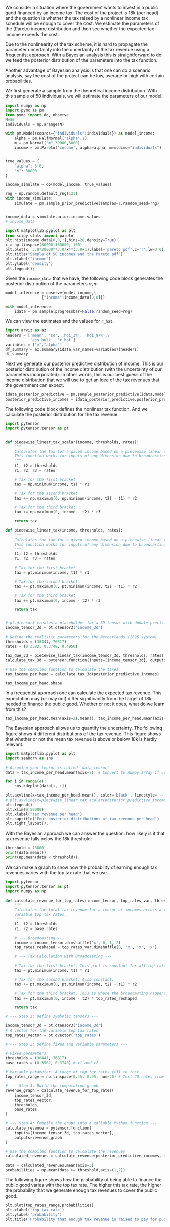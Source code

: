 #+PROPERTY: header-args  :session misja :kernel pymc_env :async yes
#+options: toc:nil num:nil

We consider a situation where the government wants to invest in a public good financed by an income tax. The cost of the project is 18k (per head) and the question is whether the tax raised by a nonlinear income tax schedule will be enough to cover the cost. We estimate the parameters of the (Pareto) income distribution and then see whether the expected tax income exceeds the cost.

Due to the nonlinearity of the tax scheme, it is hard to propagate the parameter uncertainty into the uncertainty of the tax revenue using a frequentist approach. With a Bayesian analysis this is straightforward to do: we feed the posterior distribution of the parameters into the tax function.

Another advantage of Bayesian analysis is that one can do a scenario analysis, say the cost of the project can be low, average or high with certain probabilities.

We first generate a sample from the theoretical income distribution. With this sample of 50 individuals, we will estimate the parameters of our model.


#+begin_src jupyter-python
import numpy as np
import pymc as pm
from pymc import do, observe
N=50
individuals = np.arange(N)

with pm.Model(coords={"individuals":individuals}) as model_income:
    alpha = pm.HalfNormal("alpha",1)
    m = pm.Normal("m",30000,5000)
    income = pm.Pareto('income', alpha=alpha, m=m,dims="individuals")


true_values = {
    "alpha": 3.0,
    "m": 30000
}

income_simulate = do(model_income, true_values)

rng = np.random.default_rng(123)
with income_simulate:
    simulate = pm.sample_prior_predictive(samples=1,random_seed=rng)


income_data = simulate.prior.income.values
# income_data
#+end_src

#+RESULTS:
: Sampling: [income]



#+begin_src jupyter-python :file ./figures/income_distribution.png
import matplotlib.pyplot as plt
from scipy.stats import pareto
plt.hist(income_data[0,0,:],bins=20,density=True)
x = np.linspace(30000,160000, 100)
plt.plot(x, 3.0*30000**3.0/x**(3.0+1),label='pareto pdf',c='r',lw=3.0)
plt.title("Sample of 50 incomes and the Pareto pdf")
plt.xlabel("income")
plt.ylabel('density')
plt.legend();
#+end_src

#+RESULTS:
[[file:./figures/income_distribution.png]]


Given the =income_data=  that we have, the following code block generates the posterior distribution of the parameters $\alpha,m$.

#+begin_src jupyter-python
model_inference = observe(model_income,\
                {"income":income_data[0,0]})

with model_inference:
    idata = pm.sample(progressbar=False,random_seed=rng)

#+end_src

#+RESULTS:
: Initializing NUTS using jitter+adapt_diag...
: Multiprocess sampling (4 chains in 4 jobs)
: NUTS: [alpha, m]
: Sampling 4 chains for 1_000 tune and 1_000 draw iterations (4_000 + 4_000 draws total) took 1 seconds.
: There were 2865 divergences after tuning. Increase `target_accept` or reparameterize.
: The effective sample size per chain is smaller than 100 for some parameters.  A higher number is needed for reliable rhat and ess computation. See https://arxiv.org/abs/1903.08008 for details

We can view the estimates and the values for =r_hat=.

#+begin_src jupyter-python :display plain
import arviz as az
headers = ['mean', 'sd', 'hdi_3%', 'hdi_97%',\
           'ess_bulk', 'r_hat']
variables = ["m","alpha"]
df_summary = az.summary(idata,var_names=variables)[headers]
df_summary
#+end_src

#+RESULTS:
:             mean       sd     hdi_3%    hdi_97%  ess_bulk  r_hat
: m      29882.069  230.470  29480.789  30110.355     385.0   1.01
: alpha      2.403    0.321      1.775      2.971     614.0   1.00


Next we generate our posterior predictive distribution of income. This is our posterior distribution of the income distribution (with the uncertainty of our parameters incorporated). In other words, this is our best guess of the income distribution that we will use to get an idea of the tax revenues that the government can expect.

#+begin_src jupyter-python
idata_posterior_predictive = pm.sample_posterior_predictive(idata,model=model_inference,progressbar=False)
posterior_predictive_incomes = idata_posterior_predictive.posterior_predictive.income.values
#+end_src

#+RESULTS:
: Sampling: [income]

The following code block defines the nonlinear tax function. And we calculate the posterior distribution for the tax revenue.

#+begin_src jupyter-python
import pytensor
import pytensor.tensor as pt


def piecewise_linear_tax_scalar(income, thresholds, rates):
    """
    Calculates the tax for a given income based on a piecewise linear tax function.
    This function works for inputs of any dimension due to broadcasting.
    """
    t1, t2 = thresholds
    r1, r2, r3 = rates

    # Tax for the first bracket
    tax = np.minimum(income, t1) * r1

    # Tax for the second bracket
    tax += np.maximum(0, np.minimum(income, t2) - t1) * r2

    # Tax for the third bracket
    tax += np.maximum(0, income - t2) * r3

    return tax

def piecewise_linear_tax(income, thresholds, rates):
    """
    Calculates the tax for a given income based on a piecewise linear tax function.
    This function works for inputs of any dimension due to broadcasting.
    """
    t1, t2 = thresholds
    r1, r2, r3 = rates

    # Tax for the first bracket
    tax = pt.minimum(income, t1) * r1

    # Tax for the second bracket
    tax += pt.maximum(0, pt.minimum(income, t2) - t1) * r2

    # Tax for the third bracket
    tax += pt.maximum(0, income - t2) * r3

    return tax


# pt.dtensor3 creates a placeholder for a 3D tensor with double-precision floats.
income_tensor_3d = pt.dtensor3('income_3d')

# Define the realistic parameters for the Netherlands (2025 system)
thresholds = (38441, 76817)
rates = (0.3582, 0.3748, 0.4950)

tax_due_3d = piecewise_linear_tax(income_tensor_3d, thresholds, rates)
calculate_tax_3d = pytensor.function(inputs=[income_tensor_3d], outputs=tax_due_3d)

# Use the compiled function to calculate the taxes
tax_income_per_head = calculate_tax_3d(posterior_predictive_incomes)

tax_income_per_head.shape
#+end_src

#+RESULTS:
| 4 | 1000 | 50 |


In a frequentist approach one can calculate the expected tax revenue. This expectation may (or may not) differ significantly from the target of 18k needed to finance the public good. Whether or not it does, what do we learn from this?

#+begin_src jupyter-python
tax_income_per_head.mean(axis=2).mean(), tax_income_per_head.mean(axis=2).std()
#+end_src

#+RESULTS:
| 19857.137479352594 | 4370.267847121025 |

The Bayesian approach allows us to quantify the uncertainty. The following figure shows 4 different distributions of the tax revenue. This figure shows that whether or not the mean tax revenue is above or below 18k is hardly relevant.

#+begin_src jupyter-python :file ./figures/average_tax_income_distributions.png
import matplotlib.pyplot as plt
import seaborn as sns

# Assuming your tensor is called 'data_tensor'
data = tax_income_per_head.mean(axis=2)  # Convert to numpy array if using PyTorch

for i in range(4):
    sns.kdeplot(data[i, :])

plt.axvline(x=tax_income_per_head.mean(), color='black', linestyle='--',label="expected tax revenue per head")  # Add vertical line
# plt.axvline(x=piecewise_linear_tax_scalar(posterior_predictive_incomes.mean(),thresholds,rates), color='blue', linestyle=':',label="tax of expected income per head")  # 
plt.legend()
plt.xlim(0,50000)
plt.xlabel("tax revenue per head")
plt.suptitle('Four posterior distributions of tax revenue per head')
plt.tight_layout();

#+end_src

#+RESULTS:
[[file:./figures/average_tax_income_distributions.png]]


With the Bayesian approach we can answer the question: how likely is it that tax revenue falls below the 18k threshold:

#+begin_src jupyter-python :display plain
threshold = 18000
print(data.mean())
print(np.mean(data < threshold))
#+end_src

#+RESULTS:
: 19857.137479352594
: 0.389


We can make a graph to show how the probability of earning enough tax revenues varies with the top tax rate that we use.

#+BEGIN_src jupyter-python
import pytensor
import pytensor.tensor as pt
import numpy as np

def calculate_revenue_for_top_rates(income_tensor, top_rates_var, thresholds, base_rates):
    """
    Calculates the total tax revenue for a tensor of incomes across a vector of
    variable top tax rates.
    """
    t1, t2 = thresholds
    r1, r2 = base_rates

    # --- Broadcasting ---
    income = income_tensor.dimshuffle('x', 0, 1, 2)
    top_rates_reshaped = top_rates_var.dimshuffle(0, 'x', 'x', 'x')

    # --- Tax Calculation with Broadcasting ---

    # Tax for the first bracket. This part is constant for all top rates.
    tax = pt.minimum(income, t1) * r1

    # Tax for the second bracket. Also constant.
    tax += pt.maximum(0, pt.minimum(income, t2) - t1) * r2

    # Tax for the third bracket. This is where the broadcasting happens.
    tax += pt.maximum(0, income - t2) * top_rates_reshaped

    return tax

# --- Step 1: Define symbolic tensors ---

income_tensor_3d = pt.dtensor3('income_3d')
# A vector for the variable top tax rates
top_rates_vector = pt.dvector('top_rates')

# --- Step 2: Define fixed and variable parameters ---

# Fixed parameters
thresholds = (38441, 76817)
base_rates = (0.3582, 0.3748) # r1 and r2

# Variable parameter: A range of top tax rates (r3) to test
top_rates_range = np.linspace(0.45, 0.95, num=20) # Test 20 rates from 45% to 95%

# --- Step 3: Build the computation graph ---
revenue_graph = calculate_revenue_for_top_rates(
    income_tensor_3d,
    top_rates_vector,
    thresholds,
    base_rates
)

# --- Step 4: Compile the graph into a callable Python function ---
calculate_revenue = pytensor.function(
    inputs=[income_tensor_3d, top_rates_vector],
    outputs=revenue_graph
)

# Use the compiled function to calculate the revenues
calculated_revenues = calculate_revenue(posterior_predictive_incomes, top_rates_range)

#+end_src

#+RESULTS:


#+begin_src jupyter-python
data = calculated_revenues.mean(axis=3)
probabilities = np.mean(data >= threshold,axis=(1,2))
#+end_src

#+RESULTS:

The following figure shows how the probability of being able to finance the public good varies with the top tax rate. The higher this tax rate, the higher the probability that we generate enough tax revenues to cover the public good.

#+begin_src jupyter-python :file ./figures/probabilities.png
plt.plot(top_rates_range,probabilities)
plt.xlabel('top tax rate')
plt.ylabel('probability')
plt.title('Probability that enough tax revenue is raised to pay for public good');
#+end_src

#+RESULTS:
[[file:./figures/probabilities.png]]
